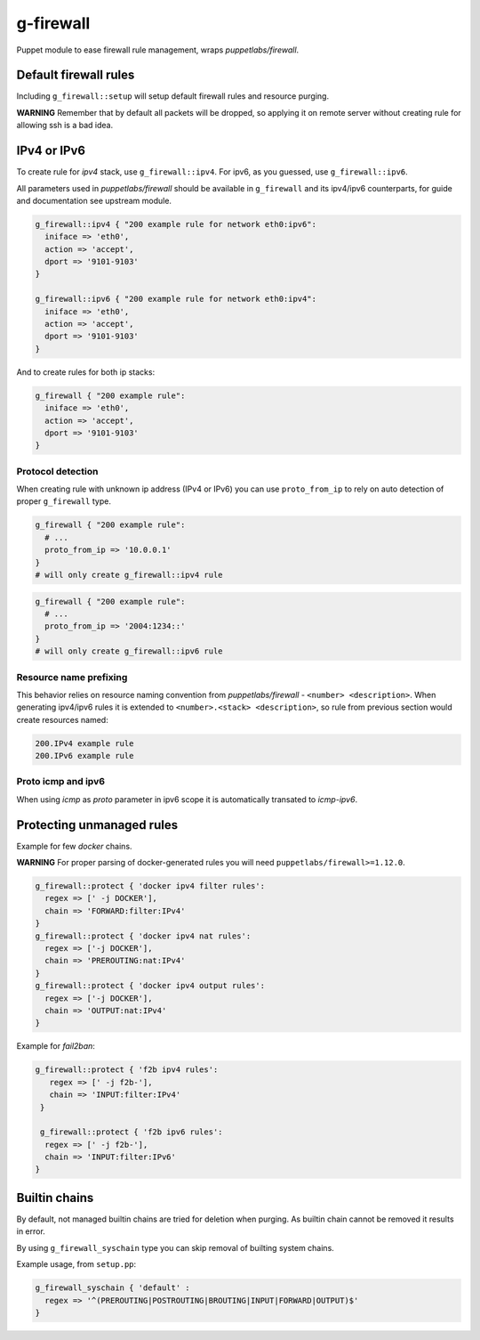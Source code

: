 ==========
g-firewall
==========

Puppet module to ease firewall rule management, wraps *puppetlabs/firewall*.


Default firewall rules
======================

Including ``g_firewall::setup`` will setup default firewall rules and resource purging.

**WARNING** Remember that by default all packets will be dropped, so applying it on remote server without creating
rule for allowing ssh is a bad idea. 

IPv4 or IPv6
============

To create rule for *ipv4* stack, use ``g_firewall::ipv4``. For ipv6, as you guessed, use ``g_firewall::ipv6``.

All parameters used in *puppetlabs/firewall* should be available in ``g_firewall`` and its ipv4/ipv6 counterparts,
for guide and documentation see upstream module.

.. sourcecode:: puppet

    g_firewall::ipv4 { "200 example rule for network eth0:ipv6":
      iniface => 'eth0',
      action => 'accept',
      dport => '9101-9103'
    }
    
    g_firewall::ipv6 { "200 example rule for network eth0:ipv4":
      iniface => 'eth0',
      action => 'accept',
      dport => '9101-9103'
    }

And to create rules for both ip stacks:

.. sourcecode:: puppet

   g_firewall { "200 example rule":
     iniface => 'eth0',
     action => 'accept',
     dport => '9101-9103'
   }

Protocol detection
------------------

When creating rule with unknown ip address (IPv4 or IPv6) you can use ``proto_from_ip`` to rely on auto detection of proper ``g_firewall`` type.

.. sourcecode:: puppet

   g_firewall { "200 example rule":
     # ...
     proto_from_ip => '10.0.0.1'
   }
   # will only create g_firewall::ipv4 rule

.. sourcecode:: puppet

   g_firewall { "200 example rule":
     # ...
     proto_from_ip => '2004:1234::'
   }
   # will only create g_firewall::ipv6 rule


Resource name prefixing
-----------------------

This behavior relies on resource naming convention from *puppetlabs/firewall* - ``<number> <description>``.
When generating ipv4/ipv6 rules it is extended to ``<number>.<stack> <description>``, so rule from previous section would create resources named:

.. sourcecode::

   200.IPv4 example rule
   200.IPv6 example rule

Proto icmp and ipv6
-------------------

When using *icmp* as *proto* parameter in ipv6 scope it is automatically transated to *icmp-ipv6*. 


Protecting unmanaged rules
==========================

Example for few *docker* chains.

**WARNING** For proper parsing of docker-generated rules you will need ``puppetlabs/firewall>=1.12.0``.

.. sourcecode:: puppet

   g_firewall::protect { 'docker ipv4 filter rules':
     regex => [' -j DOCKER'],
     chain => 'FORWARD:filter:IPv4'
   }
   g_firewall::protect { 'docker ipv4 nat rules':
     regex => ['-j DOCKER'],
     chain => 'PREROUTING:nat:IPv4'
   }
   g_firewall::protect { 'docker ipv4 output rules':
     regex => ['-j DOCKER'],
     chain => 'OUTPUT:nat:IPv4'
   }

Example for *fail2ban*:

.. sourcecode:: puppet

   g_firewall::protect { 'f2b ipv4 rules':
      regex => [' -j f2b-'],
      chain => 'INPUT:filter:IPv4'
    }
    
    g_firewall::protect { 'f2b ipv6 rules':
     regex => [' -j f2b-'],
     chain => 'INPUT:filter:IPv6'
   }


Builtin chains
==============

By default, not managed builtin chains are tried for deletion when purging.
As builtin chain cannot be removed it results in error. 

By using ``g_firewall_syschain`` type you can skip removal of builting system chains.

Example usage, from ``setup.pp``:

.. sourcecode:: puppet

    g_firewall_syschain { 'default' :
      regex => '^(PREROUTING|POSTROUTING|BROUTING|INPUT|FORWARD|OUTPUT)$'
    }
